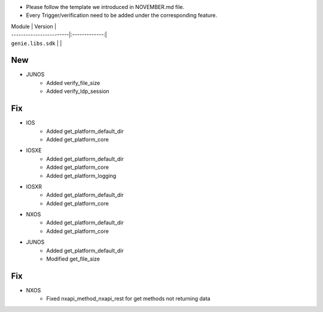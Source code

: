* Please follow the template we introduced in NOVEMBER.md file.
* Every Trigger/verification need to be added under the corresponding feature.

| Module                  | Version       |
| ------------------------|:-------------:|
| ``genie.libs.sdk``      |               |

--------------------------------------------------------------------------------
                                New
--------------------------------------------------------------------------------
* JUNOS
    * Added verify_file_size
    * Added verify_ldp_session
--------------------------------------------------------------------------------
                                Fix
--------------------------------------------------------------------------------
* IOS
    * Added get_platform_default_dir
    * Added get_platform_core

* IOSXE
    * Added get_platform_default_dir
    * Added get_platform_core
    * Added get_platform_logging

* IOSXR
    * Added get_platform_default_dir
    * Added get_platform_core

* NXOS
    * Added get_platform_default_dir
    * Added get_platform_core

* JUNOS
    * Added get_platform_default_dir
    * Modified get_file_size

--------------------------------------------------------------------------------
                                Fix
--------------------------------------------------------------------------------
* NXOS
    * Fixed nxapi_method_nxapi_rest for get methods not returning data

